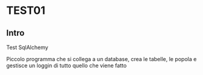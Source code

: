 * TEST01
** Intro
Test SqlAlchemy

Piccolo programma che si collega a un database, crea le tabelle, le popola
e gestisce un loggin di tutto quello che viene fatto
